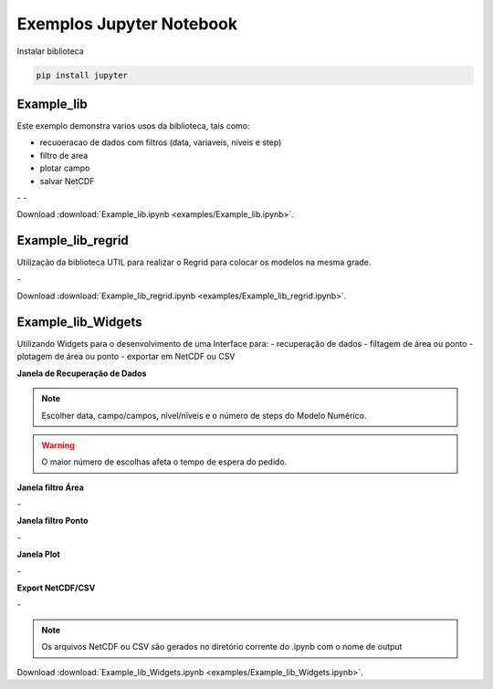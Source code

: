 Exemplos Jupyter Notebook
=========================

Instalar biblioteca 

.. code-block:: console

  pip install jupyter

Example_lib
-----------

Este exemplo demonstra varios usos da biblioteca, tais como:

- recuoeracao de dados com filtros (data, variaveis, niveis e step) 
- filtro de area
- plotar campo
- salvar NetCDF


|pic11| - |pic12| - |pic13|

.. |pic11| image:: _static/ex_1_1.png
   :width: 30%

.. |pic12| image:: _static/ex_1_2.png
   :width: 30%
   
.. |pic13| image:: _static/ex_1_3.png
   :width: 30%
   
Download :download:`Example_lib.ipynb <examples/Example_lib.ipynb>`.


Example_lib_regrid
------------------

Utilização da biblioteca UTIL para realizar o Regrid para colocar os modelos na mesma grade.

|pic21| - |pic22| 

.. |pic21| image:: _static/ex_2_1.png
   :width: 45%

.. |pic22| image:: _static/ex_2_2.png
   :width: 45%


Download :download:`Example_lib_regrid.ipynb <examples/Example_lib_regrid.ipynb>`.


Example_lib_Widgets
-------------------

Utilizando Widgets para o desenvolvimento de uma Interface para:
- recuperação de dados
- filtagem de área ou ponto
- plotagem de área ou ponto
- exportar em NetCDF ou CSV

**Janela de Recuperação de Dados**

.. note::

  Escolher data, campo/campos, nível/nîveis e o número de steps do Modelo Numérico.

.. warning::

  O maior número de escolhas afeta o tempo de espera do pedido.
  
  
.. image:: _static/pedido.png
   :width: 70%


**Janela filtro Área**

|pic31| - |pic32| 

.. |pic31| image:: _static/ex_3_1.png
   :width: 45%

.. |pic32| image:: _static/ex_3_2.png
   :width: 45%


**Janela filtro Ponto**

|pic33| - |pic34| 

.. |pic33| image:: _static/ex_3_3.png
   :width: 45%

.. |pic34| image:: _static/ex_3_4.png
   :width: 45%

**Janela Plot**

|pic35| - |pic36| 

.. |pic35| image:: _static/ex_3_5.png
   :width: 45%

.. |pic36| image:: _static/ex_3_6.png
   :width: 45%

**Export NetCDF/CSV**

|pic37| - |pic38| 

.. |pic37| image:: _static/ex_3_7.png
   :width: 45%

.. |pic38| image:: _static/ex_3_8.png
   :width: 45%

.. note::

  Os arquivos NetCDF ou CSV são gerados no diretório corrente do .ipynb com o nome de output

Download :download:`Example_lib_Widgets.ipynb <examples/Example_lib_Widgets.ipynb>`.

